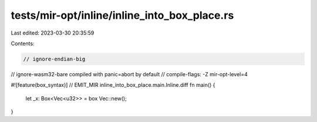 tests/mir-opt/inline/inline_into_box_place.rs
=============================================

Last edited: 2023-03-30 20:35:59

Contents:

.. code-block:: rs

    // ignore-endian-big
// ignore-wasm32-bare compiled with panic=abort by default
// compile-flags: -Z mir-opt-level=4

#![feature(box_syntax)]
// EMIT_MIR inline_into_box_place.main.Inline.diff
fn main() {
    let _x: Box<Vec<u32>> = box Vec::new();
}


